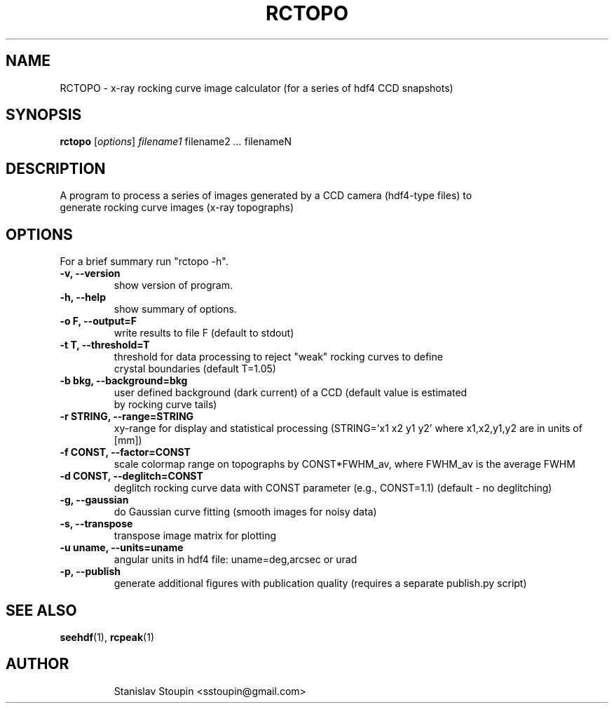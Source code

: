 .\"                                      Hey, EMACS: -*- nroff -*-
.\" (C) Copyright 2014 Stanislav Stoupin <sstoupin@gmail.com>,
.\"
.\" First parameter, NAME, should be all caps
.\" Second parameter, SECTION, should be 1-8, maybe w/ subsection
.\" other parameters are allowed: see man(7), man(1)
.TH RCTOPO 1 "February 13, 2014"
.\" Please adjust this date whenever revising the manpage.
.\"
.\" Some roff macros, for reference:
.\" .nh        disable hyphenation
.\" .hy        enable hyphenation
.\" .ad l      left justify
.\" .ad b      justify to both left and right margins
.\" .nf        disable filling
.\" .fi        enable filling
.\" .br        insert line break
.\" .sp <n>    insert n+1 empty lines
.\" for manpage-specific macros, see man(7)
.SH NAME
RCTOPO \- x-ray rocking curve image calculator (for a series of hdf4 CCD snapshots) 
.SH SYNOPSIS
.B rctopo
.RI [ options ] \ filename1 \ filename2 \ ... \ filenameN 
.\".br
.\".B bar
.\".RI [ options ] "files" ...
.\"
.SH DESCRIPTION
A program to process a series of images generated by a CCD camera (hdf4-type files) to
.br
generate rocking curve images (x-ray topographs)
.PP
.\" TeX users may be more comfortable with the \fB<whatever>\fP and
.\" \fI<whatever>\fP escape sequences to invode bold face and italics,
.\" respectively.
.\" \fBpython-dtxrd-1.0\fP is a program that...
.SH OPTIONS
For a brief summary run "rctopo -h".
.TP
.B \-v, \-\-version
show version of program.
.TP
.B \-h, \-\-help
show summary of options.
.TP
.B \-o F, \-\-output=F 
write results to file F (default to stdout)
.TP
.B \-t T, \-\-threshold=T
threshold for data processing to reject "weak" rocking curves to define
.br
crystal boundaries (default T=1.05)
.TP
.B \-b bkg, \-\-background=bkg
user defined background (dark current) of a CCD (default value is estimated 
.br
by rocking curve tails)
.TP
.B \-r STRING, \-\-range=STRING
xy-range for display and statistical processing (STRING='x1 x2 y1 y2' where
x1,x2,y1,y2 are in units of [mm]) 
.TP
.B \-f CONST, \-\-factor=CONST
scale colormap range on topographs by CONST*FWHM_av, where FWHM_av is the 
average FWHM 
.TP
.B \-d CONST, \-\-deglitch=CONST
deglitch rocking curve data with CONST parameter (e.g., CONST=1.1) (default -
no deglitching)
.TP
.B \-g, \-\-gaussian
do Gaussian curve fitting (smooth images for noisy data)
.TP
.B \-s, \-\-transpose
transpose image matrix for plotting 
.TP
.B \-u uname, \-\-units=uname
angular units in hdf4 file: uname=deg,arcsec or urad
.TP
.B \-p, \-\-publish
generate additional figures with publication quality (requires a 
separate publish.py script)
.\".TP
.SH SEE ALSO
.BR seehdf (1),
.BR rcpeak (1)
.TP
.SH AUTHOR
Stanislav Stoupin <sstoupin@gmail.com>
